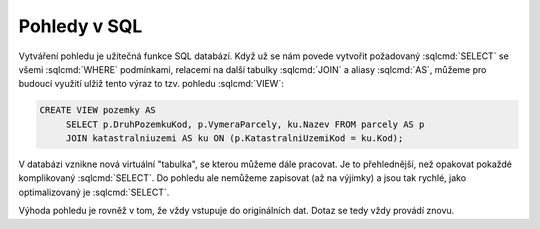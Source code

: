 .. index::
   single: Pohledy

Pohledy v SQL
-------------

Vytváření pohledu je užitečná funkce SQL databází. Když už se nám povede
vytvořit požadovaný :sqlcmd:`SELECT` se všemi :sqlcmd:`WHERE` podmínkami,
relacemi na další tabulky :sqlcmd:`JOIN` a aliasy :sqlcmd:`AS`, můžeme pro
budoucí využití ulžiž tento výraz to tzv. pohledu :sqlcmd:`VIEW`:

.. code-block:: sql

   CREATE VIEW pozemky AS
        SELECT p.DruhPozemkuKod, p.VymeraParcely, ku.Nazev FROM parcely AS p
        JOIN katastralniuzemi AS ku ON (p.KatastralniUzemiKod = ku.Kod);

V databázi vznikne nová virtuální "tabulka", se kterou můžeme dále pracovat. Je
to přehlednější, než opakovat pokaždé komplikovaný :sqlcmd:`SELECT`. Do pohledu
ale nemůžeme zapisovat (až na výjimky) a jsou tak rychlé, jako optimalizovaný je
:sqlcmd:`SELECT`.

Výhoda pohledu je rovněž v tom, že vždy vstupuje do originálních dat. Dotaz se
tedy vždy provádí znovu.
